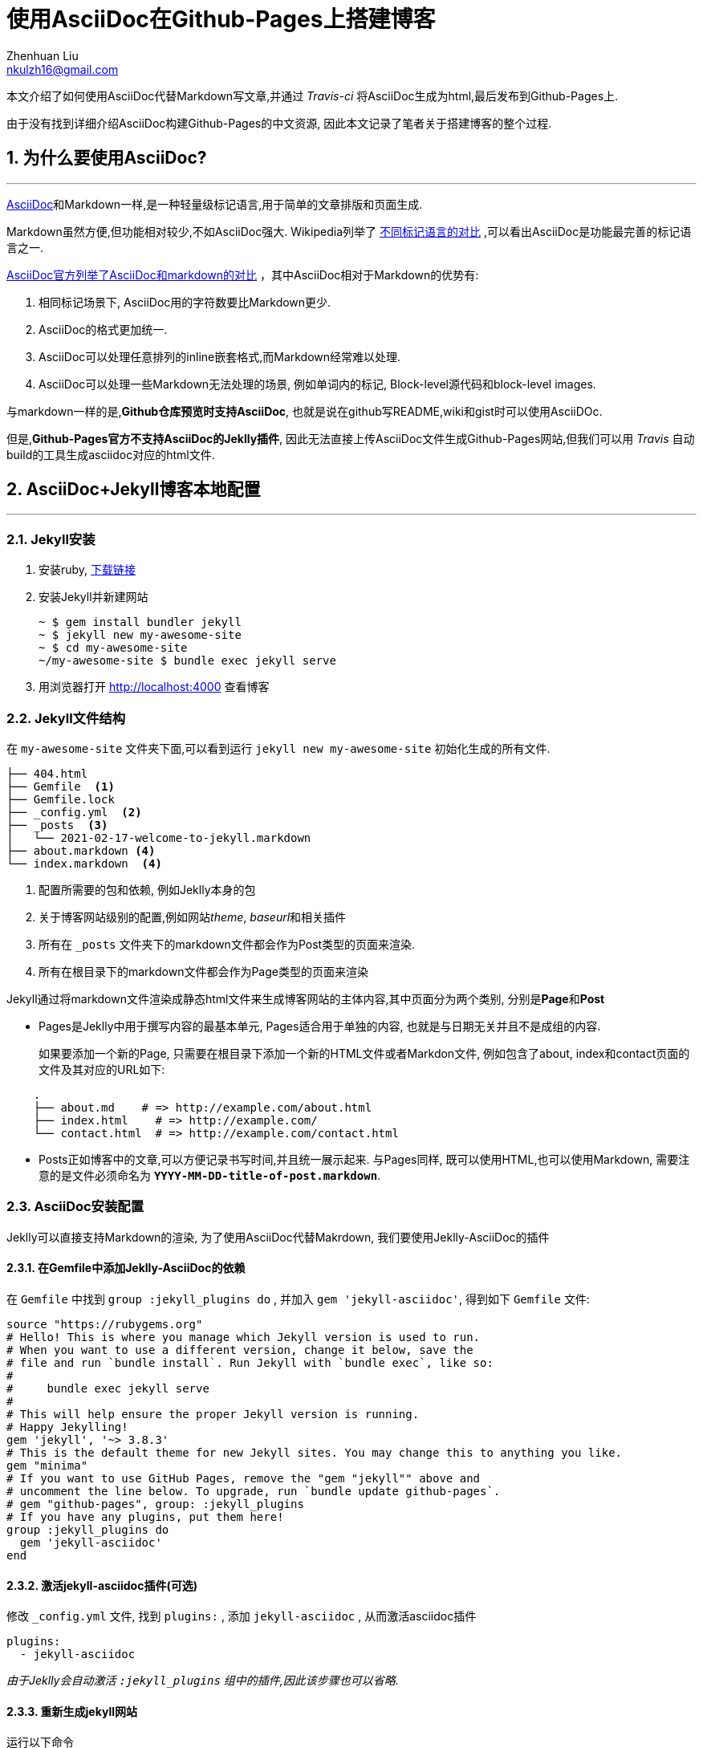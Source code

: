 = 使用AsciiDoc在Github-Pages上搭建博客
Zhenhuan Liu <nkulzh16@gmail.com>

:sectnums:
:layout: post

本文介绍了如何使用AsciiDoc代替Markdown写文章,并通过 _Travis-ci_ 将AsciiDoc生成为html,最后发布到Github-Pages上.

由于没有找到详细介绍AsciiDoc构建Github-Pages的中文资源, 因此本文记录了笔者关于搭建博客的整个过程.

== 为什么要使用AsciiDoc?
---

https://asciidoctor.org/docs/what-is-asciidoc/[AsciiDoc]和Markdown一样,是一种轻量级标记语言,用于简单的文章排版和页面生成.

Markdown虽然方便,但功能相对较少,不如AsciiDoc强大.
Wikipedia列举了
https://en.wikipedia.org/wiki/Lightweight_markup_language#Comparison_of_language_features[不同标记语言的对比]
,可以看出AsciiDoc是功能最完善的标记语言之一.

https://docs.asciidoctor.org/asciidoc/latest/asciidoc-vs-markdown/[AsciiDoc官方列举了AsciiDoc和markdown的对比]
，其中AsciiDoc相对于Markdown的优势有:

1. 相同标记场景下, AsciiDoc用的字符数要比Markdown更少.
2. AsciiDoc的格式更加统一.
3. AsciiDoc可以处理任意排列的inline嵌套格式,而Markdown经常难以处理.  
4. AsciiDoc可以处理一些Markdown无法处理的场景, 例如单词内的标记, Block-level源代码和block-level images.

与markdown一样的是,**Github仓库预览时支持AsciiDoc**, 也就是说在github写README,wiki和gist时可以使用AsciiDOc.

但是,*Github-Pages官方不支持AsciiDoc的Jeklly插件*, 
因此无法直接上传AsciiDoc文件生成Github-Pages网站,但我们可以用 _Travis_ 自动build的工具生成asciidoc对应的html文件.


== AsciiDoc+Jekyll博客本地配置
---
=== Jekyll安装

. 安装ruby, https://www.ruby-lang.org/en/downloads/[下载链接]
. 安装Jekyll并新建网站
+
    ~ $ gem install bundler jekyll
    ~ $ jekyll new my-awesome-site
    ~ $ cd my-awesome-site
    ~/my-awesome-site $ bundle exec jekyll serve

. 用浏览器打开 http://localhost:4000 查看博客

=== Jekyll文件结构
在 `my-awesome-site` 文件夹下面,可以看到运行 `jekyll new my-awesome-site` 初始化生成的所有文件.

----
├── 404.html 
├── Gemfile  <1>
├── Gemfile.lock
├── _config.yml  <2>
├── _posts  <3>
│   └── 2021-02-17-welcome-to-jekyll.markdown
├── about.markdown <4>
└── index.markdown  <4>
----
<1> 配置所需要的包和依赖, 例如Jeklly本身的包
<2> 关于博客网站级别的配置,例如网站__theme__, __baseurl__和相关插件
<3> 所有在 `_posts` 文件夹下的markdown文件都会作为Post类型的页面来渲染.
<4> 所有在根目录下的markdown文件都会作为Page类型的页面来渲染

Jekyll通过将markdown文件渲染成静态html文件来生成博客网站的主体内容,其中页面分为两个类别,
分别是**Page**和**Post**

- Pages是Jeklly中用于撰写内容的最基本单元, Pages适合用于单独的内容, 也就是与日期无关并且不是成组的内容.
+
如果要添加一个新的Page, 只需要在根目录下添加一个新的HTML文件或者Markdon文件, 例如包含了about, index和contact页面的文件及其对应的URL如下:

----
    .
    ├── about.md    # => http://example.com/about.html
    ├── index.html    # => http://example.com/
    └── contact.html  # => http://example.com/contact.html
----

- Posts正如博客中的文章,可以方便记录书写时间,并且统一展示起来. 与Pages同样, 既可以使用HTML,也可以使用Markdown, 
需要注意的是文件必须命名为 *`YYYY-MM-DD-title-of-post.markdown`*.

=== AsciiDoc安装配置
Jeklly可以直接支持Markdown的渲染, 为了使用AsciiDoc代替Makrdown, 我们要使用Jeklly-AsciiDoc的插件

==== 在Gemfile中添加Jeklly-AsciiDoc的依赖
在 `Gemfile` 中找到 `group :jekyll_plugins do` , 并加入 `gem 'jekyll-asciidoc'`,
得到如下 `Gemfile` 文件:

----
source "https://rubygems.org"
# Hello! This is where you manage which Jekyll version is used to run.
# When you want to use a different version, change it below, save the
# file and run `bundle install`. Run Jekyll with `bundle exec`, like so:
#
#     bundle exec jekyll serve
#
# This will help ensure the proper Jekyll version is running.
# Happy Jekylling!
gem 'jekyll', '~> 3.8.3'
# This is the default theme for new Jekyll sites. You may change this to anything you like.
gem "minima"
# If you want to use GitHub Pages, remove the "gem "jekyll"" above and
# uncomment the line below. To upgrade, run `bundle update github-pages`.
# gem "github-pages", group: :jekyll_plugins
# If you have any plugins, put them here!
group :jekyll_plugins do
  gem 'jekyll-asciidoc'
end
----

==== 激活jekyll-asciidoc插件(可选)

修改 `_config.yml` 文件, 找到 `plugins:` , 添加 `jekyll-asciidoc` , 从而激活asciidoc插件

----
plugins:
  - jekyll-asciidoc
----

_由于Jeklly会自动激活 `:jekyll_plugins` 组中的插件,因此该步骤也可以省略._

==== 重新生成jekyll网站

运行以下命令

    bundle install
    bundle exec jekyll serve --livereload # --livereload可以自动更新页面

在根目录或者 `_posts` 下添加 `.adoc` 文件,就可以看到新生成的页面.
这样,就可以用AsciiDoc代替Markdown来写Pages或者Posts了,只需要用 `.adoc` 文件替换 `.md` 文件.

至此,就成功在本地使用AsciiDoc撰写个人博客网站了,下一部分内容会讲述如何将博客通过Github-Pages发布到互联网上.


=== Jeklly和AsciiDoc参考链接
- https://asciidoctor.org/#installation[AsciiDoc安装]
- https://github.com/asciidoctor/asciidoctor-vscode[AsciiDoc Vscode插件], 可以直接预览AsciiDoc文件
- https://asciidoctor.org/docs/asciidoc-writers-guide/[AsciiDoc Writing Guide], 快速上手AsciiDoc
- https://docs.asciidoctor.org/asciidoc/latest/[AsciiDoc Documentation], AsciiDoc详细介绍
- https://jekyllrb.com/docs/[Jeklly Documentation], Jeklly详细介绍
- https://github.com/asciidoctor/jekyll-asciidoc[Jeklly-AsciiDoc插件], 用于在Jeklly中使用AsciiDoc
- https://github.com/asciidoctor/jekyll-asciidoc-quickstart[Jeklly-AsciiDoc-Quickstart], 可以直接在github上Fork, 相当于使用配置好的AsciiDoc-Jeklly网站,这样就不需要从头开始,并且手动修改关于AsciiDoc的相关配置了.

== Github-Pages配置
---

== 使用CI进行构建和上传
---

:sectnums!:
=== Method1. 使用Travis配置

// ==== 添加Rake-Jeklly

// - 在Gemfile中添加依赖

=== Method2. 使用Github-Actions配置

:sectnums:
== Further Reading
---
